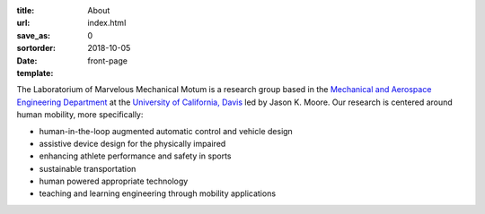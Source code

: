 :title: About
:url:
:save_as: index.html
:sortorder: 0
:date: 2018-10-05
:template: front-page

The Laboratorium of Marvelous Mechanical Motum is a research group based in the
`Mechanical and Aerospace Engineering Department`_ at the `University of
California, Davis`_ led by Jason K. Moore. Our research is centered around
human mobility, more specifically:

- human-in-the-loop augmented automatic control and vehicle design
- assistive device design for the physically impaired
- enhancing athlete performance and safety in sports
- sustainable transportation
- human powered appropriate technology
- teaching and learning engineering through mobility applications

.. _Mechanical and Aerospace Engineering Department: http://mae.ucdavis.edu
.. _University of California, Davis: http://www.ucdavis.edu
